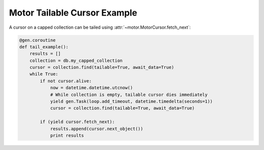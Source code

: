 Motor Tailable Cursor Example
=============================

A cursor on a capped collection can be tailed using
:attr:`~motor.MotorCursor.fetch_next`:

.. code-block:: python

    @gen.coroutine
    def tail_example():
        results = []
        collection = db.my_capped_collection
        cursor = collection.find(tailable=True, await_data=True)
        while True:
            if not cursor.alive:
                now = datetime.datetime.utcnow()
                # While collection is empty, tailable cursor dies immediately
                yield gen.Task(loop.add_timeout, datetime.timedelta(seconds=1))
                cursor = collection.find(tailable=True, await_data=True)

            if (yield cursor.fetch_next):
                results.append(cursor.next_object())
                print results

.. seealso:: `Tailable cursors <http://docs.mongodb.org/manual/tutorial/create-tailable-cursor/>`_
